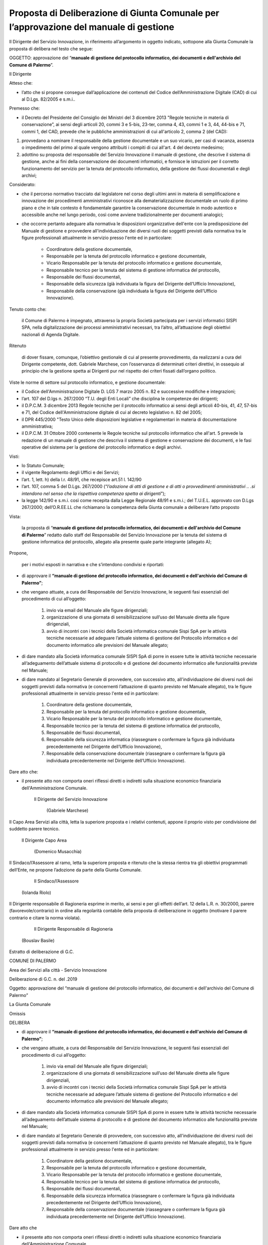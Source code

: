 
.. _h5086c37484c20176996872315a5966:

Proposta di Deliberazione di Giunta Comunale per l’approvazione del manuale di gestione
***************************************************************************************

Il Dirigente del Servizio Innovazione, in riferimento all’argomento in oggetto indicato, sottopone alla Giunta Comunale la proposta di delibera nel testo che segue:

     

OGGETTO: approvazione del “\ |STYLE0|\ ”.

Il Dirigente

Atteso che:

* l’atto che si propone consegue dall’applicazione dei contenuti del Codice dell’Amministrazione Digitale (CAD) di cui al D.Lgs. 82/2005 e s.m.i..

Premesso che:

* il Decreto del Presidente del Consiglio dei Ministri del 3 dicembre 2013 "Regole tecniche in materia di conservazione”, ai sensi degli articoli 20, commi 3 e 5-bis, 23-ter, comma 4, 43, commi 1 e 3, 44, 44-bis e 71, commi 1, del CAD, prevede che le pubbliche amministrazioni di cui all'articolo 2,  comma 2 (del CAD):

#. provvedano a nominare il responsabile della gestione documentale e un suo vicario, per casi di vacanza, assenza o impedimento del primo al quale vengono attribuiti i compiti di cui all'art. 4 del decreto medesimo; 

#. adottino su proposta del responsabile del Servizio Innovazione il manuale di gestione, che descrive il sistema di gestione, anche ai fini della conservazione dei documenti informatici, e fornisce le istruzioni per il corretto funzionamento del servizio per la tenuta del protocollo informatico, della gestione dei flussi documentali e degli archivi;

Considerato:

* che il percorso normativo tracciato dal legislatore nel corso degli ultimi anni in materia di semplificazione e innovazione dei procedimenti amministrativi riconosce alla dematerializzazione documentale un ruolo di primo piano e che in tale contesto è fondamentale garantire la conservazione documentale in modo autentico e accessibile anche nel lungo periodo, così come avviene tradizionalmente per documenti analogici; 

* che occorre pertanto adeguare alla normativa le disposizioni organizzative dell'ente con la predisposizione del Manuale di gestione e provvedere all'individuazione dei diversi ruoli dei soggetti previsti dalla normativa tra le figure professionali attualmente in servizio presso l'ente ed in particolare: 

    * Coordinatore della gestione documentale, 

    * Responsabile per la tenuta del protocollo informatico e gestione documentale, 

    * Vicario Responsabile per la tenuta del protocollo informatico e gestione documentale, 

    * Responsabile tecnico per la tenuta del sistema di gestione informatica del protocollo, 

    * Responsabile dei flussi documentali, 

    * Responsabile della sicurezza (già individuata la figura del Dirigente dell’Ufficio Innovazione), 

    * Responsabile della conservazione (già individuata la figura del Dirigente dell’Ufficio Innovazione).

Tenuto conto che:

    il Comune di Palermo è impegnato, attraverso la propria Società partecipata per i servizi informatici SISPI SPA, nella digitalizzazione dei processi amministrativi necessari, tra l’altro, all’attuazione degli obiettivi nazionali di Agenda Digitale.

Ritenuto

    di dover fissare, comunque, l’obiettivo gestionale di cui al presente provvedimento, da realizzarsi a cura del Dirigente competente, dott. Gabriele Marchese, con l’osservanza di determinati criteri direttivi, in ossequio al principio che la gestione spetta ai Dirigenti pur nel rispetto dei criteri fissati dall’organo politico.

Viste le norme di settore sul protocollo informatico, e gestione documentale:

* il Codice dell'Amministrazione Digitale D. LGS 7 marzo 2005 n. 82 e successive modifiche e integrazioni;

* l’art. 107 del D.lgs n. 267/2000 “T.U. degli Enti Locali” che disciplina le competenze dei dirigenti; 

* il D.P.C.M. 3 dicembre 2013 Regole tecniche per il protocollo informatico ai sensi degli articoli 40-bis, 41, 47, 57-bis e 71, del Codice dell'Amministrazione digitale di cui al decreto legislativo n. 82 del 2005; 

* il DPR 445/2000 "Testo Unico delle disposizioni legislative e regolamentari in materia di documentazione amministrativa; 

* il D.P.C.M. 31 Ottobre 2000 contenente le Regole tecniche sul protocollo informatico che all'art. 5 prevede la redazione di un manuale di gestione che descriva il sistema di gestione e conservazione dei documenti, e le fasi operative del sistema per la gestione del protocollo informatico e degli archivi.

Visti:

* lo Statuto Comunale;

* il vigente Regolamento degli Uffici e dei Servizi;

* l’art. 1, lett. h) della l.r. 48/91, che recepisce art.51 l. 142/90

* l’art. 107, comma 5 del D.Lgs. 267/2000 (“\ |STYLE1|\ ”);

* la legge 142/90 e s.m.i. così come recepita dalla Legge Regionale 48/91 e s.m.i.; del T.U.E.L. approvato con D.Lgs 267/2000; dell’O.R.EE.LL che richiamano la competenza della Giunta comunale a deliberare l’atto proposto

Vista: 

    la proposta di “\ |STYLE2|\ ” redatto dallo staff del Responsabile del Servizio  Innovazione per la tenuta del sistema di gestione informatica del protocollo, allegato alla presente quale parte integrante (allegato A);

Propone,

    per i motivi esposti in narrativa e che s’intendono condivisi e riportati: 

* di approvare il \ |STYLE3|\ ; 

* che vengano attuate, a cura del Responsabile del Servizio Innovazione, le seguenti fasi essenziali del procedimento di cui all’oggetto: 

    #. invio via email del Manuale alle figure dirigenziali;

    #. organizzazione di una giornata di sensibilizzazione sull’uso del Manuale diretta alle figure dirigenziali, 

    #. avvio di incontri con i tecnici della Società informatica comunale Sispi SpA per le attività tecniche necessarie ad adeguare l’attuale sistema di gestione del Protocollo informatico e del documento informatico alle previsioni del Manuale allegato;

* di dare mandato alla Società informatica comunale SISPI SpA di porre in essere tutte le attività tecniche necessarie all’adeguamento dell’attuale sistema di protocollo e di gestione del documento informatico alle funzionalità previste nel Manuale;

* di dare mandato al Segretario Generale di provvedere, con successivo atto, all'individuazione dei diversi ruoli dei soggetti previsti dalla normativa (e concernenti l’attuazione di quanto previsto nel Manuale allegato), tra le figure professionali attualmente in servizio presso l'ente ed in particolare: 

    #. Coordinatore della gestione documentale, 

    #. Responsabile per la tenuta del protocollo informatico e gestione documentale, 

    #. Vicario Responsabile per la tenuta del protocollo informatico e gestione documentale, 

    #. Responsabile tecnico per la tenuta del sistema di gestione informatica del protocollo, 

    #. Responsabile dei flussi documentali, 

    #. Responsabile della sicurezza informatica (riassegnare o confermare la figura già individuata precedentemente nel Dirigente dell’Ufficio Innovazione), 

    #. Responsabile della conservazione documentale (riassegnare o confermare la figura già individuata precedentemente nel Dirigente dell’Ufficio Innovazione).

Dare atto che:

* il presente atto non comporta oneri riflessi diretti o indiretti sulla situazione economico finanziaria dell'Amministrazione Comunale. 

                                      Il Dirigente del Servizio Innovazione

                                                                                                                   (Gabriele Marchese)

Il Capo Area Servizi alla città, letta la superiore proposta e i relativi contenuti, appone il proprio visto per condivisione del suddetto parere tecnico.

                                                  Il Dirigente Capo Area

                                                                                                                       (Domenico Musacchia)

                 

Il Sindaco/l’Assessore al ramo, letta la superiore proposta e ritenuto che la stessa rientra tra gli obiettivi programmati dell’Ente, ne propone l’adozione da parte della Giunta Comunale.    

        									            Il Sindaco/l’Assessore

                                                       (Iolanda Riolo)

 

Il Dirigente responsabile di Ragioneria esprime in merito, ai sensi e per gli effetti dell’art. 12 della L.R. n. 30/2000, parere (favorevole/contrario) in ordine alla regolarità contabile della proposta di deliberazione in oggetto (motivare il parere contrario e citare la norma violata).

                                                                                                 Il Dirigente Responsabile di Ragioneria

                                                (Bouslav Basile)

        

Estratto di deliberazione di G.C.

COMUNE DI PALERMO

Area dei Servizi alla città -  Servizio Innovazione

Deliberazione di G.C. n.          del               .2019

Oggetto: approvazione del “manuale di gestione del protocollo informatico, dei documenti e dell'archivio del Comune di Palermo”

La Giunta Comunale

Omissis

DELIBERA

* di approvare il \ |STYLE4|\ ; 

* che vengano attuate, a cura del Responsabile del Servizio Innovazione, le seguenti fasi essenziali del procedimento di cui all’oggetto: 

    #. invio via email del Manuale alle figure dirigenziali;

    #. organizzazione di una giornata di sensibilizzazione sull’uso del Manuale diretta alle figure dirigenziali, 

    #. avvio di incontri con i tecnici della Società informatica comunale Sispi SpA per le attività tecniche necessarie ad adeguare l’attuale sistema di gestione del Protocollo informatico e del documento informatico alle previsioni del Manuale allegato;

* di dare mandato alla Società informatica comunale SISPI SpA di porre in essere tutte le attività tecniche necessarie all’adeguamento dell’attuale sistema di protocollo e di gestione del documento informatico alle funzionalità previste nel Manuale;

* di dare mandato al Segretario Generale di provvedere, con successivo atto, all'individuazione dei diversi ruoli dei soggetti previsti dalla normativa (e concernenti l’attuazione di quanto previsto nel Manuale allegato), tra le figure professionali attualmente in servizio presso l'ente ed in particolare: 

    #. Coordinatore della gestione documentale, 

    #. Responsabile per la tenuta del protocollo informatico e gestione documentale, 

    #. Vicario Responsabile per la tenuta del protocollo informatico e gestione documentale, 

    #. Responsabile tecnico per la tenuta del sistema di gestione informatica del protocollo, 

    #. Responsabile dei flussi documentali, 

    #. Responsabile della sicurezza informatica (riassegnare o confermare la figura già individuata precedentemente nel Dirigente dell’Ufficio Innovazione), 

    #. Responsabile della conservazione documentale (riassegnare o confermare la figura già individuata precedentemente nel Dirigente dell’Ufficio Innovazione).

Dare atto che

* il presente atto non comporta oneri riflessi diretti o indiretti sulla situazione economico finanziaria dell'Amministrazione Comunale. 

.. bottom of content


.. |STYLE0| replace:: **manuale di gestione del protocollo informatico, dei documenti e dell'archivio del Comune di Palermo**

.. |STYLE1| replace:: *l’adozione di atti di gestione e di atti o provvedimenti amministrativi .. .si intendono nel senso che la rispettiva competenza spetta ai dirigenti*

.. |STYLE2| replace:: **manuale di gestione del protocollo informatico, dei documenti e dell'archivio del Comune di Palermo**

.. |STYLE3| replace:: **“manuale di gestione del protocollo informatico, dei documenti e dell'archivio del Comune di Palermo”**

.. |STYLE4| replace:: **“manuale di gestione del protocollo informatico, dei documenti e dell'archivio del Comune di Palermo”**
